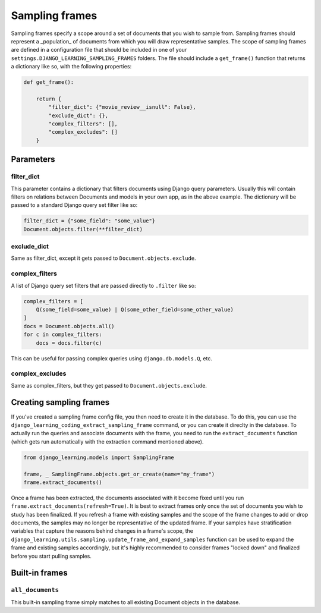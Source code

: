 Sampling frames
===================

Sampling frames specify a scope around a set of documents that you wish to sample from. Sampling frames
should represent a _population_ of documents from which you will draw representative samples. The scope of
sampling frames are defined in a configuration file that should be included in one of your
``settings.DJANGO_LEARNING_SAMPLING_FRAMES`` folders. The file should include a ``get_frame()`` function
that returns a dictionary like so, with the following properties:

.. code:: python

    def get_frame():

        return {
            "filter_dict": {"movie_review__isnull": False},
            "exclude_dict": {},
            "complex_filters": [],
            "complex_excludes": []
        }

Parameters
-----------

filter_dict
************

This parameter contains a dictionary that filters documents using Django query parameters. Usually this will
contain filters on relations between Documents and models in your own app, as in the above example. The dictionary
will be passed to a standard Django query set filter like so:

.. code:: python

    filter_dict = {"some_field": "some_value"}
    Document.objects.filter(**filter_dict)

exclude_dict
*************

Same as filter_dict, except it gets passed to ``Document.objects.exclude``.

complex_filters
****************

A list of Django query set filters that are passed directly to ``.filter`` like so:

.. code:: python

    complex_filters = [
        Q(some_field=some_value) | Q(some_other_field=some_other_value)
    ]
    docs = Document.objects.all()
    for c in complex_filters:
        docs = docs.filter(c)

This can be useful for passing complex queries using ``django.db.models.Q``, etc.

complex_excludes
*****************

Same as complex_filters, but they get passed to ``Document.objects.exclude``.

Creating sampling frames
-------------------------

If you've created a sampling frame config file, you then need to create it in the database. To do this, you can
use the ``django_learning_coding_extract_sampling_frame`` command, or you can create it direclty in the database.
To actually run the queries and associate documents with the frame, you need to run the ``extract_documents`` function
(which gets run automatically with the extraction command mentioned above).

.. code:: python

    from django_learning.models import SamplingFrame

    frame, _ SamplingFrame.objects.get_or_create(name="my_frame")
    frame.extract_documents()

Once a frame has been extracted, the documents associated with it become fixed until you run
``frame.extract_documents(refresh=True)``. It is best to extract frames only once the set of documents you wish to
study has been finalized. If you refresh a frame with existing samples and the scope of the frame changes to add or
drop documents, the samples may no longer be representative of the updated frame. If your samples have stratification
variables that capture the reasons behind changes in a frame's scope, the
``django_learning.utils.sampling.update_frame_and_expand_samples`` function can be used to expand the frame and
existing samples accordingly, but it's highly recommended to consider frames "locked down" and finalized before you
start pulling samples.

Built-in frames
----------------

``all_documents``
*******************

This built-in sampling frame simply matches to all existing Document objects in the database.
